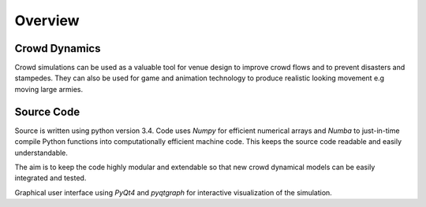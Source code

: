 Overview
========

Crowd Dynamics
--------------
.. Section of talking why crowd simulation model should be developed and where they can be applied to.

Crowd simulations can be used as a valuable tool for venue design to improve crowd flows and to prevent disasters and stampedes. They can also be used for game and animation technology to produce realistic looking movement e.g moving large armies.


Source Code
-----------
.. Source code and Python requirements information.

Source is written using python version 3.4. Code uses *Numpy* for efficient numerical arrays and *Numba* to just-in-time compile Python functions into computationally efficient machine code. This keeps the source code readable and easily understandable.

The aim is to keep the code highly modular and extendable so that new crowd dynamical models can be easily integrated and tested.

Graphical user interface using *PyQt4* and *pyqtgraph* for interactive visualization of the simulation.
